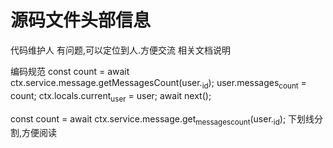 * 源码文件头部信息
代码维护人 有问题,可以定位到人.方便交流
相关文档说明

编码规范
    const count = await ctx.service.message.getMessagesCount(user._id);
    user.messages_count = count;
    ctx.locals.current_user = user;
    await next();

const count = await ctx.service.message.get_messages_count(user._id);
下划线分割,方便阅读

